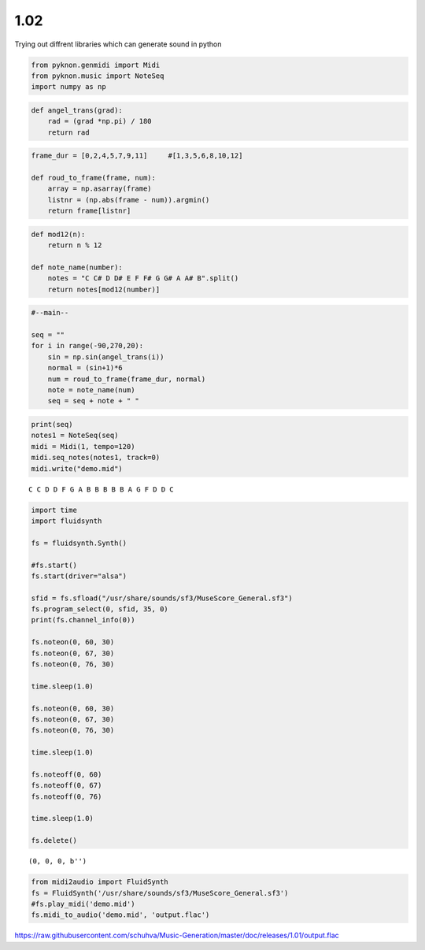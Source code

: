 
1.02
====

Trying out diffrent libraries which can generate sound in python

.. code:: ipython3

    from pyknon.genmidi import Midi
    from pyknon.music import NoteSeq
    import numpy as np

.. code:: ipython3

    def angel_trans(grad):
        rad = (grad *np.pi) / 180
        return rad


.. code:: ipython3

    frame_dur = [0,2,4,5,7,9,11]     #[1,3,5,6,8,10,12]
    
    def roud_to_frame(frame, num):
        array = np.asarray(frame)
        listnr = (np.abs(frame - num)).argmin()
        return frame[listnr]

.. code:: ipython3

    def mod12(n):
        return n % 12
    
    def note_name(number):
        notes = "C C# D D# E F F# G G# A A# B".split()
        return notes[mod12(number)]

.. code:: ipython3

    #--main--
    
    seq = ""
    for i in range(-90,270,20):
        sin = np.sin(angel_trans(i))
        normal = (sin+1)*6
        num = roud_to_frame(frame_dur, normal)
        note = note_name(num)
        seq = seq + note + " "

.. code:: ipython3

    print(seq)
    notes1 = NoteSeq(seq)
    midi = Midi(1, tempo=120)
    midi.seq_notes(notes1, track=0)
    midi.write("demo.mid")


.. parsed-literal::

    C C D D F G A B B B B B A G F D D C 


.. code:: ipython3

    import time
    import fluidsynth
    
    fs = fluidsynth.Synth()
    
    #fs.start()
    fs.start(driver="alsa")
    
    sfid = fs.sfload("/usr/share/sounds/sf3/MuseScore_General.sf3")
    fs.program_select(0, sfid, 35, 0)
    print(fs.channel_info(0))
    
    fs.noteon(0, 60, 30)
    fs.noteon(0, 67, 30)
    fs.noteon(0, 76, 30)
    
    time.sleep(1.0)
    
    fs.noteon(0, 60, 30)
    fs.noteon(0, 67, 30)
    fs.noteon(0, 76, 30)
    
    time.sleep(1.0)
    
    fs.noteoff(0, 60)
    fs.noteoff(0, 67)
    fs.noteoff(0, 76)
    
    time.sleep(1.0)
    
    fs.delete()


.. parsed-literal::

    (0, 0, 0, b'')


.. code:: ipython3

    from midi2audio import FluidSynth
    fs = FluidSynth('/usr/share/sounds/sf3/MuseScore_General.sf3')
    #fs.play_midi('demo.mid')
    fs.midi_to_audio('demo.mid', 'output.flac')

.. raw:: html

    <audio controls="controls">
      <source src="https://raw.githubusercontent.com/schuhva/Music-Generation/master/doc/releases/1.01/output.flac" type="audio/flac">
      Your browser does not support the <code>audio</code> element. 
    </audio>
    
https://raw.githubusercontent.com/schuhva/Music-Generation/master/doc/releases/1.01/output.flac



